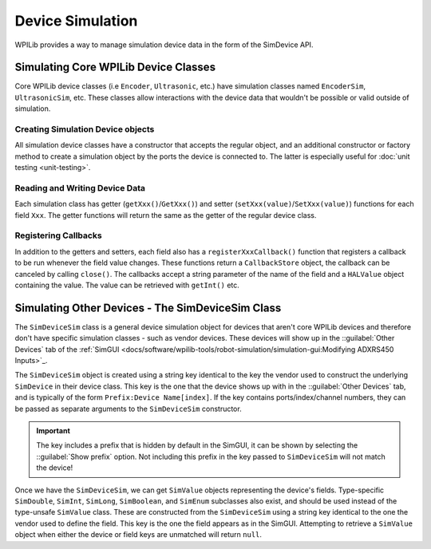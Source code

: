 Device Simulation
=================

WPILib provides a way to manage simulation device data in the form of the SimDevice API.

Simulating Core WPILib Device Classes
-------------------------------------

Core WPILib device classes (i.e ``Encoder``, ``Ultrasonic``, etc.) have simulation classes named ``EncoderSim``, ``UltrasonicSim``, etc. These classes allow interactions with the device data that wouldn't be possible or valid outside of simulation.

.. note: This example will use the ``EncoderSim`` class as an example. Use of other simulation classes will be almost identical.

.. important: These simulation classes will do nothing on a real robot.

Creating Simulation Device objects
^^^^^^^^^^^^^^^^^^^^^^^^^^^^^^^^^^

All simulation device classes have a constructor that accepts the regular object, and an additional constructor or factory method to create a simulation object by the ports the device is connected to. The latter is especially useful for :doc:`unit testing <unit-testing>`.

.. tabs::
   .. code-tab:: Java
   // create a real encoder object on DIO 2,3
   Encoder encoder = new Encoder(2, 3);
   // create a sim controller for the encoder
   EncoderSim simEncoder = new EncoderSim(encoder);

   .. code-tab:: C++
   // create a real encoder object on DIO 2,3
   Encoder encoder{2, 3};
   // create a sim controller for the encoder
   EncoderSim simEncoder{encoder};

Reading and Writing Device Data
^^^^^^^^^^^^^^^^^^^^^^^^^^^^^^^

Each simulation class has getter (``getXxx()``/``GetXxx()``) and setter (``setXxx(value)``/``SetXxx(value)``) functions for each field ``Xxx``. The getter functions will return the same as the getter of the regular device class.

.. tabs::
   .. code-tab:: Java
   simEncoder.setCount(100);
   encoder.getCount(); // 100
   simEncoder.getCount(); // 100

   .. code-tab:: C++
   simEncoder.SetCount(100);
   encoder.GetCount(); // 100
   simEncoder.GetCount(); // 100

Registering Callbacks
^^^^^^^^^^^^^^^^^^^^^

In addition to the getters and setters, each field also has a ``registerXxxCallback()`` function that registers a callback to be run whenever the field value changes. These functions return a ``CallbackStore`` object, the callback can be canceled by calling ``close()``. The callbacks accept a string parameter of the name of the field and a ``HALValue`` object containing the value. The value can be retrieved with ``getInt()`` etc.

.. warning: The ``HALValue.getXxx()`` methods are **not** typesafe! For example, calling ``getInt()`` on a ``HALValue`` containing a ``double`` will produce unpredictable results.

.. important: Make sure to keep a reference to the ``CallbackStore`` object to prevent it being garbage-collected, which will cancel the callback.

.. tabs::
   .. code-tab:: Java
   NotifyCallback callback = (String name, HALValue value) -> {
      System.out.println("Value of " + name + " is " + value.getInt());
   }
   CallbackStore store = simEncoder.registerCountCallback(callback);
   
   store.close(); // cancel the callback

Simulating Other Devices - The SimDeviceSim Class
-------------------------------------------------

.. important: Vendors might implement their connection to the SimDevice API slightly different than described here. They might also provide a simulation class specific for their device class. See your vendor's documentation for more information as to what is supported and how.

.. important: Do not confuse the ``SimDeviceSim`` class with the ``SimDevice`` class. ``SimDeviceSim`` is intended for team code while ``SimDevice`` is intended for vendors wanting to add simulation capabilities to their device classes.

The ``SimDeviceSim`` class is a general device simulation object for devices that aren't core WPILib devices and therefore don't have specific simulation classes - such as vendor devices. These devices will show up in the ::guilabel:`Other Devices` tab of the :ref:`SimGUI <docs/software/wpilib-tools/robot-simulation/simulation-gui:Modifying ADXRS450 Inputs>`_.

The ``SimDeviceSim`` object is created using a string key identical to the key the vendor used to construct the underlying ``SimDevice`` in their device class. This key is the one that the device shows up with in the ::guilabel:`Other Devices` tab, and is typically of the form ``Prefix:Device Name[index]``. If the key contains ports/index/channel numbers, they can be passed as separate arguments to the ``SimDeviceSim`` constructor.

.. important:: The key includes a prefix that is hidden by default in the SimGUI, it can be shown by selecting the ::guilabel:`Show prefix` option. Not including this prefix in the key passed to ``SimDeviceSim`` will not match the device!

.. tabs::
   .. code-tab:: Java
   SimDeviceSim device = new SimDeviceSim(deviceKey, index);

   ..code-tab:: C++
   SimDeviceSim device{deviceKey, index};

Once we have the ``SimDeviceSim``, we can get ``SimValue`` objects representing the device's fields. Type-specific ``SimDouble``, ``SimInt``, ``SimLong``, ``SimBoolean``, and ``SimEnum`` subclasses also exist, and should be used instead of the type-unsafe ``SimValue`` class. These are constructed from the ``SimDeviceSim`` using a string key identical to the one the vendor used to define the field. This key is the one the field appears as in the SimGUI. Attempting to retrieve a ``SimValue`` object when either the device or field keys are unmatched will return ``null``.

.. tabs::
   .. code-tab:: Java
   SimDouble field = device.getDouble(fieldKey);
   field.get();
   field.set(value);
